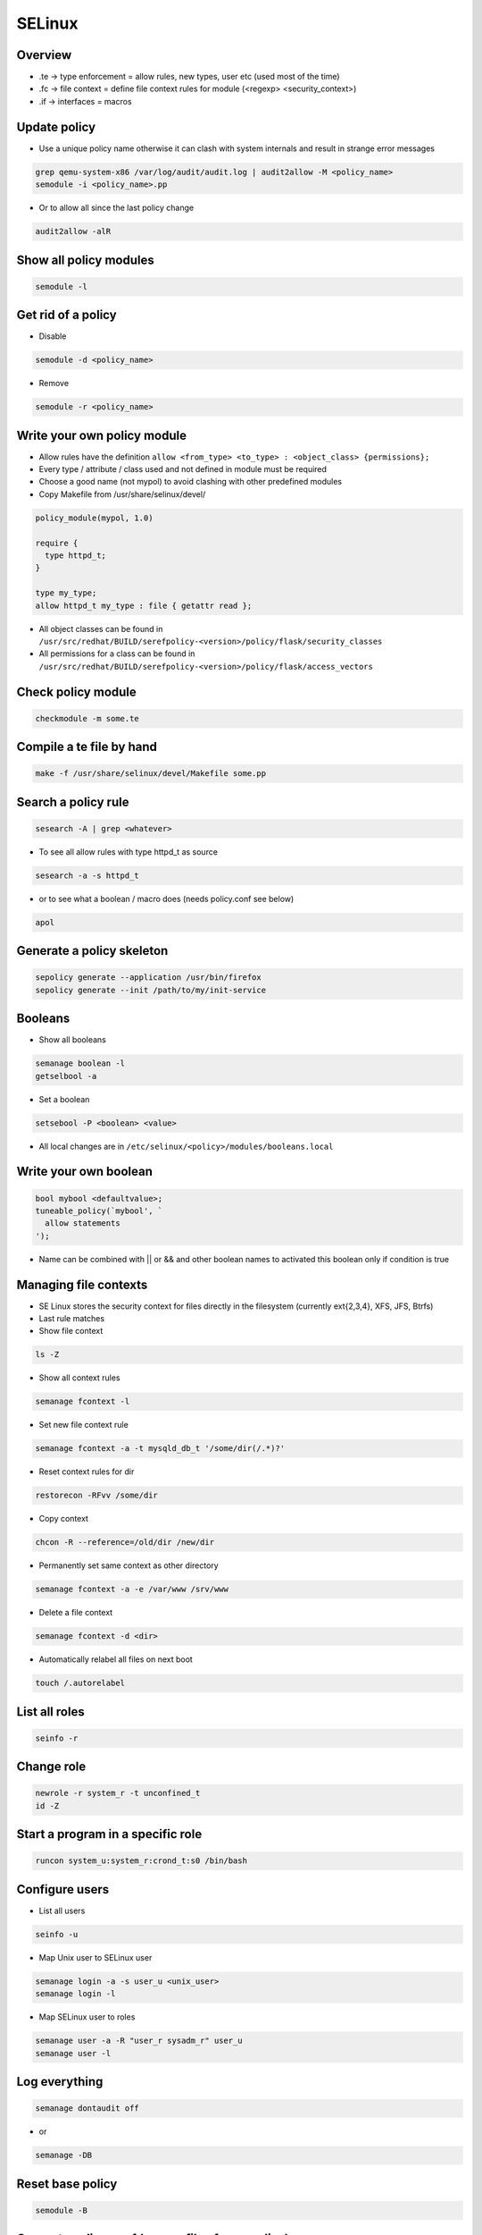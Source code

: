 #######
SELinux
#######

Overview
========

* .te -> type enforcement = allow rules, new types, user etc (used most of the time)
* .fc -> file context = define file context rules for module (<regexp> <security_context>)
* .if -> interfaces = macros


Update policy
=============

* Use a unique policy name otherwise it can clash with system internals and result in strange error messages

.. code-block:: bash

  grep qemu-system-x86 /var/log/audit/audit.log | audit2allow -M <policy_name>
  semodule -i <policy_name>.pp

* Or to allow all since the last policy change

.. code-block:: bash

  audit2allow -alR


Show all policy modules
=======================

.. code-block:: bash

  semodule -l


Get rid of a policy
===================

* Disable

.. code-block:: bash

  semodule -d <policy_name>

* Remove

.. code-block:: bash

  semodule -r <policy_name>


Write your own policy module
============================

* Allow rules have the definition ``allow <from_type> <to_type> : <object_class> {permissions};``
* Every type / attribute / class used and not defined in module must be required
* Choose a good name (not mypol) to avoid clashing with other predefined modules
* Copy Makefile from /usr/share/selinux/devel/

.. code-block:: bash

  policy_module(mypol, 1.0)

  require {
    type httpd_t;
  }

  type my_type;
  allow httpd_t my_type : file { getattr read };

* All object classes can be found in ``/usr/src/redhat/BUILD/serefpolicy-<version>/policy/flask/security_classes``
* All permissions for a class can be found in ``/usr/src/redhat/BUILD/serefpolicy-<version>/policy/flask/access_vectors``


Check policy module
===================

.. code-block:: bash

  checkmodule -m some.te


Compile a te file by hand
==========================

.. code-block:: bash

  make -f /usr/share/selinux/devel/Makefile some.pp


Search a policy rule
====================

.. code-block:: bash

  sesearch -A | grep <whatever>

* To see all allow rules with type httpd_t as source

.. code-block:: bash

  sesearch -a -s httpd_t


* or to see what a boolean / macro does (needs policy.conf see below)

.. code-block:: bash

  apol


Generate a policy skeleton
==========================

.. code-block:: bash

  sepolicy generate --application /usr/bin/firefox
  sepolicy generate --init /path/to/my/init-service


Booleans
========

* Show all booleans

.. code-block:: bash

  semanage boolean -l
  getselbool -a

* Set a boolean

.. code-block:: bash

  setsebool -P <boolean> <value>

* All local changes are in ``/etc/selinux/<policy>/modules/booleans.local``


Write your own boolean
=======================

.. code-block:: bash

  bool mybool <defaultvalue>;
  tuneable_policy(`mybool', `
    allow statements
  ');

* Name can be combined with || or && and other boolean names to activated this boolean only if condition is true


Managing file contexts
======================

* SE Linux stores the security context for files directly in the filesystem (currently ext{2,3,4}, XFS, JFS, Btrfs)
* Last rule matches
* Show file context

.. code-block:: bash

  ls -Z

* Show all context rules

.. code-block:: bash

  semanage fcontext -l

* Set new file context rule

.. code-block:: bash

  semanage fcontext -a -t mysqld_db_t '/some/dir(/.*)?'

* Reset context rules for dir

.. code-block:: bash

  restorecon -RFvv /some/dir

* Copy context

.. code-block:: bash

  chcon -R --reference=/old/dir /new/dir

* Permanently set same context as other directory

.. code-block:: bash

  semanage fcontext -a -e /var/www /srv/www

* Delete a file context

.. code-block:: bash

  semanage fcontext -d <dir>

* Automatically relabel all files on next boot

.. code-block:: bash

  touch /.autorelabel


List all roles
==============

.. code-block:: bash

  seinfo -r


Change role
===========

.. code-block:: bash

  newrole -r system_r -t unconfined_t
  id -Z


Start a program in a specific role
==================================

.. code-block:: bash

  runcon system_u:system_r:crond_t:s0 /bin/bash


Configure users
===============

* List all users

.. code-block:: bash

  seinfo -u


* Map Unix user to SELinux user

.. code-block:: bash

  semanage login -a -s user_u <unix_user>
  semanage login -l

* Map SELinux user to roles

.. code-block:: bash

  semanage user -a -R "user_r sysadm_r" user_u
  semanage user -l


Log everything
==============

.. code-block:: bash

  semanage dontaudit off

* or

.. code-block:: bash

  semanage -DB


Reset base policy
=================

.. code-block:: bash

  semodule -B


Generate policy.conf (source file of your policy)
==================================================

* install src rpm of policy

.. code-block:: bash

  rpmbuild -bp selinux-policy.spec
  cd BUILD/serefpolicy-<version>

* Edit ``build.conf`` and set type to mcs, name to whatever, distro to redhat and monolithic to y

.. code-block:: bash

  make bare conf
  cp ../../SOURCES/boolean-targeted.conf policy/booleans.conf
  cp ../../SOURCES/modules-targeted.conf policy/modules.conf
  make policy.conf

* To make a module policy set MONOLITHIC=n and ``make base.pp`` instead of make policy.conf
* If apol complains it cannot load policy due to whatever failure just delete those line(s)


Configure Non-executable stack / heap
=====================================

.. code-block:: bash

  setsebool -P allow_execstack 0
  setsebool -P allow_execmem 0


Kernel parameter
================

.. code-block:: bash

  selinux=0|1
  enforcing=0|1
  autorelabel=0|1


Switch to MCS or MLS policy
===========================

* Install policy rpm
* Edit ``/etc/selinux/config``

.. code-block:: bash

  touch /.autorelabel
  reboot

* Boot with ``enforcing=0``
* Reboot after relabeling


Define new category
===================

* Edit ``/etc/selinux/targeted/setrans.conf``

.. code-block:: bash

  s0:c0=NotImportant
  s0:c100=VeryImportant

* Restart mcstrans


Change category of a user
=========================

.. code-block:: bash

  semanage login -a -r <category> <user>


Change category of file / dir
==============================

* Multiple categories are AND conditions

.. code-block:: bash

  chcat +|-<category> <file|dir>


Write your own macro
====================

.. code-block:: bash

  define(`macro_name', `allow $1 $2: file { getattr read }');


Domain transition
=================

.. code-block:: bash

  init_daemon_domain(myproc_t, myfile_exec_t)
  domain_auto_trans(unconfined_t, myfile_exec_t, myproc_t)
  auth_domtrans_chk_passwd(myproc_t)
  auth_domtrans_upd_passwd(myproc_t)


Mysql config
============

* Change datadir

.. code-block:: bash

  semanage fcontext -a -t mysqld_db_t '/new/dir/mysql(/.*)?'
  restorecon -RFvv /new/dir/mysql/

* For more see `man mysqld_selinux`


Apache config
==============

* Allow cgi scripts

.. code-block:: bash

  setsebool -P httpd_enable_cgi 1

* Allow webserver scripts to connect to the network

.. code-block:: bash

  setsebool -P httpd_can_network_connect 1

* Run apache on non-standard port

.. code-block:: bash

  semanage port -l | grep http
  semanage port -a -t http_port_t -p tcp 8888

* For more see `man httpd_selinux`


NFS / Mounting
===============

* Specify security context with mount parameter ``--context=<security_label>`` to have all files / dirs that security label or
* ``--defcontext=<security_label>`` to define a label just for those unlabeled


Temporarily disable / enable SELinux
====================================

.. code-block:: bash

  setenforce [0|1]


Audit Framework
================

* For permanent rules edit ``/etc/audit/audit.rules``

* Show current status

.. code-block:: bash

  auditctl -s

* Enable / disable audit

.. code-block:: bash

  auditctl -e 0/1

* Show all rules

.. code-block:: bash

  auditctl -l

* Delete all rules

.. code-block:: bash

  auditctl -D

* Log all execve calls of user root

.. code-block:: bash

  auditctl -a exit,always -S execve -F euid=0

* Log all executions of a specific program

.. code-block:: bash

  auditctl -A exit,always -F path=/path/to/executable -S execve

* Suppress all successful executions of some program

.. code-block:: bash

  auditctl -w /path/to/executable -F success=1

* Show all logs of a specific timespan and from a certain user

.. code-block:: bash

  ausearch --start month/day/year time --end month/day/year time -ui 0


* Show recent events (last 5 minutes)

.. code-block:: bash

  ausearch -ts recent


Documentation
=============

* http://www.selinuxproject.org/page/User_Resources
* http://www.admin-magazin.de/Online-Artikel/Mandatory-Access-Control-MAC-mit-SE-Linux
* http://magazine.redhat.com/2007/08/21/a-step-by-step-guide-to-building-a-new-selinux-policy-module/
* https://www.youtube.com/user/domg4721/videos
